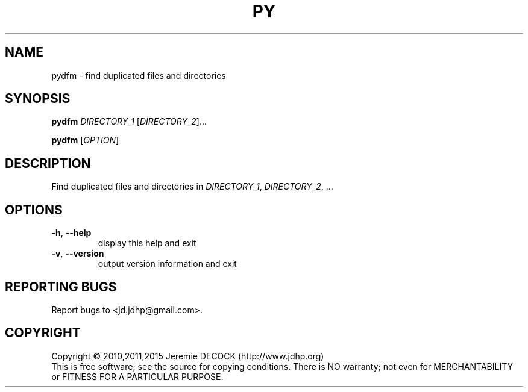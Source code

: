 .TH PY DUPLICATE FILE MANAGER "1" "February 2011" "pydfm 3.0" "User Commands"
.SH NAME
pydfm \- find duplicated files and directories
.SH SYNOPSIS
.B pydfm
\fIDIRECTORY_1\fR [\fIDIRECTORY_2\fR]...

.B pydfm
[\fIOPTION\fR]
.SH DESCRIPTION
Find duplicated files and directories in \fIDIRECTORY_1\fR, \fIDIRECTORY_2\fR, ...
.SH OPTIONS
.TP
\fB\-h\fR, \fB\-\-help\fR
display this help and exit
.TP
\fB\-v\fR, \fB\-\-version\fR
output version information and exit
.SH "REPORTING BUGS"
Report bugs to <jd.jdhp@gmail.com>.
.SH COPYRIGHT
Copyright \(co 2010,2011,2015 Jeremie DECOCK (http://www.jdhp.org)
.br
This is free software; see the source for copying conditions. There is NO warranty; not even for MERCHANTABILITY or FITNESS FOR A PARTICULAR PURPOSE.
